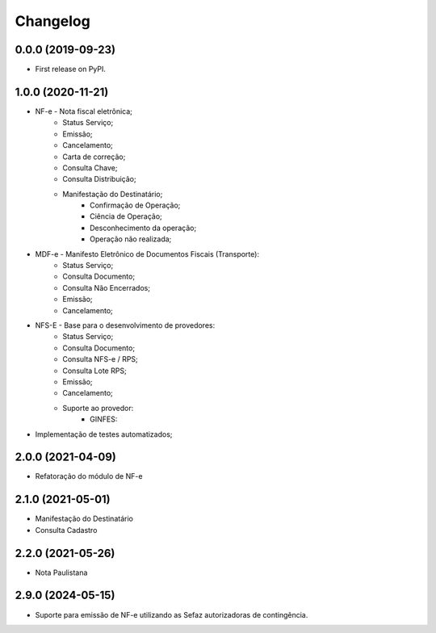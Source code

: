 
Changelog
=========

0.0.0 (2019-09-23)
~~~~~~~~~~~~~~~~~~

* First release on PyPI.

1.0.0 (2020-11-21)
~~~~~~~~~~~~~~~~~~

* NF-e - Nota fiscal eletrônica;
    * Status Serviço;
    * Emissão;
    * Cancelamento;
    * Carta de correção;
    * Consulta Chave;
    * Consulta Distribuição;
    * Manifestação do Destinatário;
        * Confirmação de Operação;
        * Ciência de Operação;
        * Desconhecimento da operação;
        * Operação não realizada;
* MDF-e - Manifesto Eletrônico de Documentos Fiscais (Transporte):
    * Status Serviço;
    * Consulta Documento;
    * Consulta Não Encerrados;
    * Emissão;
    * Cancelamento;
* NFS-E - Base para o desenvolvimento de provedores:
    * Status Serviço;
    * Consulta Documento;
    * Consulta NFS-e / RPS;
    * Consulta Lote RPS;
    * Emissão;
    * Cancelamento;
    * Suporte ao provedor:
        * GINFES:
* Implementação de testes automatizados;

2.0.0 (2021-04-09)
~~~~~~~~~~~~~~~~~~

* Refatoração do módulo de NF-e

2.1.0 (2021-05-01)
~~~~~~~~~~~~~~~~~~

- Manifestação do Destinatário
- Consulta Cadastro

2.2.0 (2021-05-26)
~~~~~~~~~~~~~~~~~~

- Nota Paulistana

2.9.0 (2024-05-15)
~~~~~~~~~~~~~~~~~~

- Suporte para emissão de NF-e utilizando as Sefaz autorizadoras de contingência.
